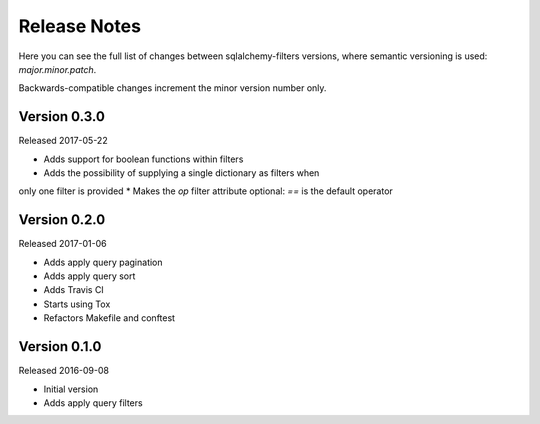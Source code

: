 Release Notes
=============

Here you can see the full list of changes between sqlalchemy-filters
versions, where semantic versioning is used: *major.minor.patch*.

Backwards-compatible changes increment the minor version number only.

Version 0.3.0
-------------

Released 2017-05-22

* Adds support for boolean functions within filters
* Adds the possibility of supplying a single dictionary as filters when
only one filter is provided
* Makes the `op` filter attribute optional: `==` is the default operator

Version 0.2.0
-------------

Released 2017-01-06

* Adds apply query pagination
* Adds apply query sort
* Adds Travis CI
* Starts using Tox
* Refactors Makefile and conftest

Version 0.1.0
-------------

Released 2016-09-08

* Initial version
* Adds apply query filters
